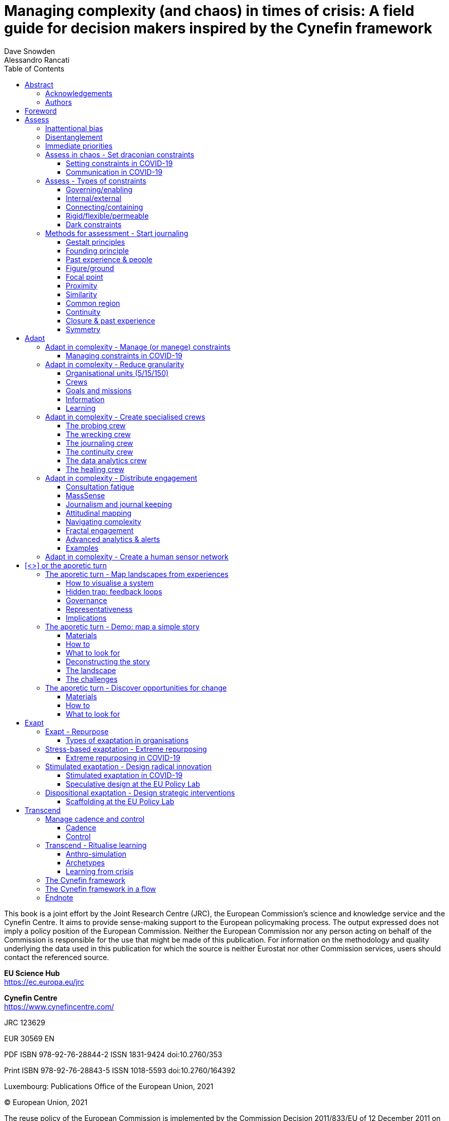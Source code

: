 :doctype: book

= Managing complexity (and chaos) in times of crisis: A field guide for decision makers inspired by the Cynefin framework
Dave Snowden; Alessandro Rancati
:toc: left

This book is a joint effort by the Joint Research Centre (JRC), the European Commission’s science and knowledge service and the Cynefin Centre. It aims to provide sense-making support to the European policymaking process.
The output expressed does not imply a policy position of the European Commission. Neither the European Commission nor any person acting on behalf of the Commission is responsible for the use that might be made of this publication.
For information on the methodology and quality underlying the data used in this publication for which the source is neither Eurostat nor other Commission services, users should contact the referenced source.

*EU Science Hub* +
https://ec.europa.eu/jrc

*Cynefin Centre* +
https://www.cynefincentre.com/

JRC 123629

EUR 30569 EN

PDF ISBN 978-92-76-28844-2 ISSN 1831-9424 doi:10.2760/353

Print ISBN 978-92-76-28843-5 ISSN 1018-5593 doi:10.2760/164392

Luxembourg: Publications Office of the European Union, 2021

© European Union, 2021

The reuse policy of the European Commission is implemented by the Commission Decision 2011/833/EU of 12 December 2011 on the reuse of Commission documents (OJ L 330, 14.12.2011, p. 39). Except otherwise noted, the reuse of this document is authorised under the Creative Commons Attribution 4.0 International (CC BY 4.0) licence (https://creativecommons.org/licenses/by/4.0/). This means that reuse is allowed provided appropriate credit is given and any changes are indicated. For any use or reproduction of photos or other material that is not owned by the EU, permission must be sought directly from the copyright holders.

Cynefin® and SenseMaker® are registered trademarks of Cognitive Edge Pte Ltd and its subsidiary companies. SenseMaker® is registered in the United States of America. Cynefin® is registered in the United States of America, the European Union, Australia, Singapore, and New Zealand. For the purposes of ease of use, the Trademark TM and Registered ® symbols are not used in the body of this book, but still apply to registered trademarks.

All content © European Union, 2021

== Abstract

This field guide helps to navigate in times of crisis using the Cynefin framework as a compass.
It proposes a four-stage approach through which we can:

- assess the type of crisis and initiate a response;
- adapt to the new pace and start building sensing networks to inform decisions;
- repurpose existing structures and working methods to generate radical innovation;
- transcend the crisis, formalise lessons learnt and increase resilience.

The guide stresses the importance of setting and managing boundaries, building informal structures, keeping options open, distributing engagement and keeping an ongoing assessment of the evolving landscape. Action items, real life examples and demonstrations complement the references to the developing theoretical framework.

=== Acknowledgements

The authors would like to thank, for their contribution to this field book:
Pierpaolo Andriani, Kedge Business school; Anne Caspari, Cynefin Centre; Beth Smith, Cynefin Centre; Eleanor Snowden, Cynefin Centre; Vera Winthagen, Joint Research Centre, European Commission.

In the course of producing this guide we benefited from early review of the structure and content from a wide range of people from four continents who had experience in the use of the Cynefin Framework.

We would like to acknowledge their contributions:
Anthony Waddell, Barclay Rae, Barry M O’Reilly, Boudewijn Bertsch, Bruno Baketarić, Carl Davies, Chantal Woltring, Christopher Bramley, David Williams, Derek Masselink, Emma Jones, Henrik Mårtensson, Jacqueline Conway, Jimmy Sjölund, Jules André-Brown, Jules Yim, Mario López de Ávila Muñoz, Mark Williams, Mary E Boone, Matteo Carella, Michael Cheveldave, Oli’ Kopp, Patrick Hollingworth, Rolf F. Katzenberger, Simone Jo Moore, Sinan Si Alhir, Sonja Blignaut, Staffan Nöteberg, Stefan Knecht, Zhen Goh

=== Authors

*Dave Snowden* +
University of Hull, Stellenbosch University Professor, complexity practitioner
Creator of the Cynefin framework

The Cynefin framework grew out of my starting to develop the field of naturalising sense-making. The naturalising element links to the need to use natural science in understanding how humans interact with systems and with each other.

Sense-making is defined as how do I make sense of the world so that I can act in it. For practice to be informed by good science is critical in the growing turbulence of the world we live in and I hope that the framework, and this book make some small contribution to that goal.

*Alessandro Rancati* +
Joint Research Centre, European Commission
Architect, designer

The Cynefin framework made me realise how design, in what I consider its most valuable expression, ritually creates moments of crisis, tapping into chaos to propose profound paradigmatic changes. In this book we make reference to the role of design and design practices in mapping crisis and in moving out of uncertainty. We suggest how synthesizing our experiences within crisis into visual landscapes is a precondition to start coherent action. In the illustrations, I tried to express how sometimes crisis transforms our most solid structures into beautiful new entities.

== Foreword

More often than not, what works in normal times won’t work in a crisis. We need to think and act differently. This field guide provides a framework to help decision-makers to do this. Inspired by the Cynefin framework, it describes methods and practices that can help decision-makers to navigate complexity and chaos, respond effectively to crisis, and deepen organisational resilience.

I first encountered Dave Snowden and his work on the Cynefin framework at an internal European Commission training event in early 2010. Dave’s presentation was both inspiring and challenging. Inspiring because full of fresh ideas and provocations for my established way of seeing things. Challenging, because my initial conclusion was: this sounds great, but how to do it? I had difficulty seeing how I could make use of these ideas and concepts in the “normality” of public administration.

In the subsequent months and years, I spent quite some time listening to Dave’s podcasts, reading his blog and trying to feel my way towards making good use of these concepts in my job. It seemed obvious to me that I should, yet I struggled to work out how. I went on an Cynefin training course, to try to get a better understanding of the concepts, and I increasingly found myself using elements of Cynefin language to frame my decision-making. For example, I found that asking whether this was a simple, a complicated or a complex problem helped me to categorise things and adapt my responses accordingly. But I remained conscious that this was a very superficial use of a far more sophisticated toolkit.

When I was asked to lead the Commission’s IT Department in 2013, I reached out to Dave and got one step further forward, running an internal pilot using Cynefin techniques to map customer stories in relation to IT. The stories we captured were relevant and did help us to shape the strategy to improve customer solutions, yet we did not embed this more deeply into our way of doing things. Dave came to speak at our annual IT conference in 2013 and got very positive responses, but overall my efforts to help “spread the word” remained an interesting side project.

In 2016 I moved again, to run tax and customs, and my personal Cynefin path went a bit cold. I was still using the language to guide my thinking, but not in an integrated way. During this period I did, however, have the opportunity to start working with Alessandro Rancati in the Joint Research Centre’s EU Policy Lab, using design methods to map out my vision for the future development of the department. Serendipitously, when I was asked to take on the leadership of the Joint Research Centre in early 2020, this connection created the path to reconnect with Cynefin. I arrived as the pandemic was raging, and one of the very first conversations I had was with Alessandro and Dave, who were already working together on this field guide.

One of the positive effects of the crisis is that it has forced policy makers to “think anew”. It has forced us to understand that we need to adopt more robust responses to managing complexity in times of crisis. And, I hope, it has helped to create the conditions for a broader understanding and uptake of the usefulness of frameworks such as Cynefin in making sense of things. I wish I had had such a guide back in 2010, and I am delighted that it now exists.

In the Joint Research Centre, we will continue to explore how we can best make use of this framework to support policy design and delivery in the European Commission. The COVID pandemic has demonstrated that we need to find new and better ways of acting and reacting. This field guide offers important, powerful and practical tips on how. I believe that if decision-makers are able to embed the practices and methods set out in this field guide in their organisations, it will enhance resilience and the ability to respond effectively to future crises. Not only will the starting point be better next time around – so will the response. I very much hope you find it useful.

Stephen Quest +
Director General +
European Commission - Joint Research Centre

[cols="6*"]
|===
| stages
| *Assess*
| *Adapt*
| *[<>]*
| *Exapt*
| *Transcend*

| crisis level
| chaos
| chaos
| pivot
| emergent stability
| stability

| risks
| lack of future preparedness

contingency plans are missing

old approaches are still relevant
| normal pace stays in effect

weak signals are not spotted or ignored
| over-commitment, too early on
| centralised decisions

rigid structures

long term cycles
| late stocktaking

biased stocktaking

| likely state of mind
| *surprised, overwhelmed*
| *puzzled*
| *reactive*
| *resolute*
| *confident*

.2+| ideal disposition
| *reflective*

verify if the situation is novel and if contingency plans exist, start journaling
| *empowering*

centralise coherence (not decisions!), coordinate interventions, delegate decision, ensure divergent contributions
| *aporetic*

focus on making sense of all input, build coherence, spot opportunities, challenges and dispositions
| *radical*

open to radically repurpose existing processes and tools
| *systematic*

formalising experiences and lessons learnt

| *draconian*

set clear boundaries to gain time to think
| *transparent*

communicate by engagement, map dispositions
|
| *explorative*

open to set up parallel coherent experiements to address key issues
|

.4+| actions
| *set draconian constraints*

Constraints are not bad per se; without them there would be no evolution. Constraints are also a key enabler of creativity. Set unquestionable constraints early to gain time.
| *manage constraints*

Monitor dispositions and manage constraints to detect beneficial behavioural patterns.
| *landscapes from experiences*

Narratives give insights on the disposition of an rganisation. They also identify agents, drivers of change, explicit and hidden boundaries, informal processes, challenges and opportunites.
| *repurpose*

The most efficient way to address crisis is through exaptation, or radical repurposing of available assets.
| *manage cadence and control*

At this point we should have several units operating in ways that are novel for the organisation: maintain cadence and control. If we lose coherence, we may quickly spiral back into chaos.

| *start a journal*

Journaling creates precious learning material across the entire crisis. Start early and sketch as much as possible. Visual journaling provides thick data, synthesises more information in a smaller space and allows for both quick scanning and detailed recall.
| *reduce granularity*

Fragment information, capture rich data. Increase communication and awareness: embrace repetition, be as transparent as the situation allows with a bias towards overtransparency.
| *discover opportunities*

The response to a challenge varies depending on its nature and on its context. Lack of time, resources or knowledge may turn a clear decision into chaos.
| *extreme repurposing*

Unexpected events brought us unintentionally into chaotic processes that can have catastrophic consequences on us and on out context.
| *ritualise learning*

We learn more from failures than success, and the learnings are more reliable if the leassons are recorde and formalised when they are still fresh.

| *activate human sensor networks*

Ask cognitively, culturally and experientially diverse groups of people to assess the situation independently of each other without the chance of cross connection.
| *create specialised crews*

We can't afford for everyone to be involved in everything (it wasn't a good idea even in normal times). Old forms of consensus are going to have to go out of the window fast.
|
| *design radical innovation*

Enter deliberately in chaos by removin conceptual boundaries and fixations; push the envelope, explore unreasonable ideas. Reframe the problem space, challenge the norm.
|

|
| *distribute engagement*

We need distributed sensor networks and fast feedback loops to detext and manage weak signals.
|
| *design strategic interventions*

Challenge the interactions between agents to inform strategic decisions. It is more effective than pre-determining an objective.
|
|===

= Assess

.Addressing chaos
****
In chaos, we need to quickly stabilize the situation setting drastic constraints to make time for assessment.

Once a relatively stable situation has been reached, we can start to adapt to the new context.
****

In times of crisis our context changes to the point of creating an emotional or cognitive shock and a state of confusion.

- *Set draconian constraints:* The first immediate action is to create hard boundaries that allow us to gain time while observing and mapping what is coming at us, to identify what response strategies need to be adopted.
- *Check for contingency plans:* If the situation was foreseen or expected and there are contingency plans, then we address the crisis according to plan.
- *Start assessing:* If the situation caught us unprepared, we need to quickly create small, informal groups that will dive into chaos to understand how the crisis changed the landscape.

The first and most fundamental question in crisis is: are we ready for this? In other words:

- *Was it possible or plausible* for us that this event could happen?
- *Do we have contingency plans* in place for this crisis and are we sure we are correctly assessing it?

.If the answer to both is YES!
Then we can implement our planned process. If the response was unknowable in advance but, after an initial assessment, decisions are clear, then our system is resilient, has a degree of redundancy and will allow us to address the crisis. +
Still, we need to pay attention to two aspects that can have major consequences. We need to *constantly monitor for outliers* that question whether our initial assessment might be wrong. We also need to *create clear boundaries around the start and end of the crisis*. Avoiding drift is key and ritualising boundary transitions is important.

.If the answer to either is NO!
Then we are in a far more serious situation and planned processes and old ways of working have to be treated with care. We urgently need to initiate a radical change in the way we work, we need to adapt very quickly to changed circumstances.

Most organisations have learnt to plan for unexpected threats and surprises, the now notorious black swan events. Contingency and scenario planning, cone of possibilities and many other techniques have emerged over the years. But every now and then something comes along which falls outside the range of our planning and creates a level of shock that we find difficult to manage.

Chaos and catastrophe by their very definition do not repeat but it is important to realise that there are different types and levels of uncertainty that we need to be aware of. It is not always about being rational or having a process in place: being aware of our limits in what we are able to see and comprehend as possibilities is as important as planning. Indeed, in some contexts, planning may make us more vulnerable than improvising, as it exposes us to inattentional bias.


== Inattentional bias

.Inattentional bias and the 17%
****
24 radiologists were asked to perform a familiar lung nodule detection in a set of radiographies.

A picture of a gorilla, 48 times larger than the average nodule, was inserted in the last case, but 83% of radiologists did not see it. Eye-tracking showed that the majority of the those who missed the gorilla looked directly at it.

The 17% who had seen the gorilla changed their minds after talking to the 83%. In crisis it is important to identify the 17% in our organization and let them  share what they see before they are influenced by the 83%.
****

.Comprehension and decision
[%header,cols="4*"]
|===
| | unknowable | knowable | known

| *feasible* it will happen | design for resilience & redundancy | rapid response and deployment | planned response

| *plausible* but unlikely | serendipity | rapid repurposing | contingency planning

| *unimaginable* but possible | sacrifice | seize the day | reality strikes back
|===

In making a decision it is in human nature to quickly carry out a partial data scan and then filter it through multiple fragmented memories for a ‘first fit’ (vs. a ‘best fit’) pattern match. This makes us see first what we remember or what we expect. This limitation is a part of what, as decision makers, we need to work with. +
*Our ability to comprehend* ranges from the totally expected, where (like a squirrel) we can marshal and prepare resources for hard times, to a combination of the unexpected black swans with the elephant in the room. The recent COVID-19 crisis and climate change being two good examples of this. In these cases inattention comes from our feeling of being unable to do something: we ignore the issue in the hope that it might pass.

*Our ability to respond* is a question for knowledge management. It ranges from known through knowable to unknowable. At one extreme we are fully aware that something can happen and have a more or less automatic process which comes into play when the trigger event occurs. At the other extreme we are faced with something that we simply couldn’t comprehend and we have no idea or process able to handle it. We have to accept that some major sacrifice or sacrifices will be needed to survive, if survival is possible. A key part of our planning is to recognise these differences and reflect them in our strategy. The green areas in the diagram are those for which conventional planning is possible, the orange (and in large part the white) require to both think and act in radically different ways. Once we have established that the current situation was either not considered plausible, was unimaginable or we have no plans and little idea of what to do, we need to again double check and really be sure, as from now on our entire focus is going to be on how to rethink our organisational structure in terms of disentanglement.

== Disentanglement

During moments of stability, when bureaucracy and conservative interests tend to grow in importance, organisations evolve into a deeply entangled complex system, like bramble bushes in a thicket or the root system of a mangrove swamp. In a crisis, much of this entanglement can and should be surrendered to the moment. There is a real chance to *sense, see and actuate new forms of simplicity* to increase the overall agility and resilience of the organisation. Chaos places us in a very fluid context: first we have to gain some form of control, then we need to empower informal networks through light organisational structures. Resources need to be radically and, possibly, permanently reallocated. Life is not going to be the same again, even if we escape unscathed from the situation. We can’t predict outcomes, so we need to shift and move at speed and be open to new possibilities on the journey; manage the risk as well as the possibilities. The only thing we know for certain is that there will be unintended consequences: we must be prepared for those too.

== Immediate priorities

We start by *setting constraints*, and this may need an authoritarian act to keep options open as long as possible. This approach is likely to be accepted in the early days of crisis, but less so as things progress. By creating constraints we gain some control over a chaotic environment and give ourselves time to shift gears for the organisation as a whole. Contraints must be providing enough structure while staying flexible enough to let people react and adapt to the new context. Too rigid constraints will only resist for a short time and will break catastrophically.

It is then critical to *identify any immediate short term action* which will hold as many options open for the future as possible. We might be tempted to seek evidence that points us to "the" right thing do, however, in a crisis situations unravel rapidly, and we need to practice the delicate dance between seeking confirmation and taking decisive action. We have to demonstrate action, whilst maintaining space for the emergence for as yet unknowable changes.

After this initial set of decisions, the modus operandi changes. From now on the essence of ‘command’ is to *co-ordinate while delegating decision making*. We keep an eye on managing the bigger picture and reserve energy to scan across a wider range of activities. +
The sheer volume of decisions demand the need for intimate knowledge of local context. Leadership needs to assume the role of a grand conductor - coordinating and creating space for local experts to make decisions for their contextual needs. The organisation has the opportunity to enter in a co-design mode, with the intent of questioning its scope and re-designing its practices in a collaborative way. A further argument in support of suspending top-down decisions is the cost of un-doing. When we over-commit, we reduce our ability to change course if the situation evolves exposing unexpected threats.

We need to keep options open as long as possible and *avoid premature convergence*. A human sensor network increases the resilience of decisions and responses. If our employees are part of it, and they should, then the network will serve a double purpose, as our engaging them as a support for decisions will also give reasons for deeper motivation and engagement. This is how we *communicate through engagement*, pull as well as push.

== Assess in chaos - Set draconian constraints

Without constraints there would be no evolution. They are also a key enabler of creativity. Set unquestionable constraints early to gain time and increase downstream options:
- no exceptions;
- avoid constraints that are too rigid or last for too long;
- keep communication open and extremely frequent.

*Limit chaos** by immediately setting draconian constraints.

*Several forms of constraints are possible:* connecting or containing, resilient or robust. rigid or flexible, permeable, changing, "dark", etc. Each has advantages and disadvantages: rigid and flexible break catastrophically, permeable clog, changing and dark may not be perceived or respected.
We set constraints by defining and enforcing governance systems, decision making processes, spaces and methods for interaction, physical infrastructures, and by accepting behaviours, rituals, needs, etc.

*Set enabling constraints.* Two examples are rituals, which allow the creation of informal networks, and heuristics, very simple principles that reduce noise and create a common ground, a sort of pre-conditions for consensus, to allow for quick decision making. A ritual could be to organise a daily breakfast with all members of a unit to foster the spontaneous exchange of knowledge. It is crucial to seek the exchange of knowledge as an indirect result of rituals. In our example, it would be an error to set "thematic" breakfasts with the explicit purpose of collecting knowledge. This "rigid thematic boundary" would either fail quickly or require too much energy to be kept alive. +
Examples of heuristics are very common in nature. For example, the set of principles that govern the flight of a flock (and unregulated or pedestrian traffic): match speed, avoid collision, move to the centre. They allow individual decision making within shared boundaries. +
In organisational terms, heuristics are often recognisable in overarching, informal governance principles.

In more general terms, an enabling constraint has a low lwvel of granularity and fixes either the why or the what or the how, but not the three at the same time. It should also have a certain degree of flexibility to adjust to the changing context.

After setting constraints, we need to assess if the system is stabilising and/or if we can start to detect coherent patterns of response. It is essential to maintain communication with stakeholders and personnel.

=== Setting constraints in COVID-19

COVID-19 demonstrated how good we are at creating boundaries to gain control.

*Confinement* is the most evident form of rigid constraint introduced as first response. Limiting personal movement gave relief to overloaded sanitary systems and was the key response to "flatten the curve" or contain transmission. *Closing national borders* is a further example of a rigid, impermeable boundary being set up. Both constraints cannot be enforced indefinitely without an adverse reaction. Some European states introduced *curfew* as a more flexible constraint than total confinement.

*Social distancing* is the name chosen to describe an increase in minimum physical distance between two persons. This is a form of more flexible, permeable, enabling, "dark" or invisible constraint. It allows people to perform all key vital activities while creating an invisible boundary. The boundary became visible in many places as soon as shops started to mark distances on the pavement outside their business, or on walls.

*Masks*, *gloves* and to an extent even *hand sanitizers* can be seen as further physical, (im)permeable boundary introduced to prevent the transmission of the virus. Most services and commercial activities open to the public adopted *transparent partitions* as a physical boundary between employees and clients. +
COVID-19 also showed us that several organisations had to remove some limiting *legal, procedural or cultural* boundaries to allow business continuity. This opened up the opportunity for radical innovation.

*Remote working* removed the very rigid constraint of working from a designated space in a designated time frame. It also removed the boundary between personal, family life and work life.

*Teleworking* removed the constraints created by physical distance. Ideally, people were "closer" to each other, they could "meet" more frequently irrespective of their physical location. At the same time, it introduced a very rigid boundary that did not allow personal contact.

Several boundaries and constraints were not considered or changed. For example, *no constraints were set or modified to regulate the movement of goods*. Trade was impacted only when limitations to the movement of persons affected a component of the production/distribution system, or when the goods were deemed of strategic importance.

=== Communication in COVID-19

During the crisis, several concepts dominated mainstream communication and acted as "catalysts" or attractors to create a particular disposition in the public.

*Flatten the curve* was a very powerful concept, useful to reinforce legitimacy of confinement and social distancing. *Figures* of new ill cases and deaths reinforced the urgency of compliance.

Experts opinions overlapped and supported contrasting positions.
Decision makers adopted distinct strategies and forms of communication with civil society. Some opened formal, direct communication channels for local assessment and ideation of solutions, others opted for a more top-down approach.


== Assess - Types of constraints

=== Governing/enabling

Laws, rules and codes create governing constraints. They give a sense of stability but are sensitive to change. Heuristics and principles, on the other side, provide guidance while allowing for distributed decision making. Mining the organisation's narratives for examples of heuristics that have evolved over time, based on expertise and experience, is a key audit process. They are then consolidated, codified in memorable form and associated with teaching stories for rapid distribution. Measurability of compliance and a focus on concrete are key, abstract platitudes don’t work.

=== Internal/external

Insects have exo-skeletons which limit the size to which they can grow but provide a clearly visible structure; mammals have an endo-skeleton which makes them all self-similar but with wider variety and fewer limitations on growth. Organisation design tends to focus on creating a skeleton, or scaffolding, and ‘points of coherence’ around which unities interact with each other and with the scaffoling itself. This is the case of ritualised meetings, performance evaluations, career assessments, etc. As far as external boundaries, think markets, resources, social foundations and environmental ceilings.

=== Connecting/containing

Connections, like hashtags in knowledge management and links in networks, provide a flexible and adaptive structure but at the cost of visibility and control.
Containers, like categories, spreadsheets cells and departments, provide clear, reassuring boundary conditions. +
Changing connections between people and organisational units is less costly than trying to restructre or re-organise departments. As new connections start to provide new ways of dealing with issues, then the constraints can be tightened and eventually formalised into new units and departments.

=== Rigid/flexible/permeable

Deadlines are an example of constraints that are usually intended to be rigid. Flexi-time is a malleable way to manage attendance at work. Rigid structures resist until their design conditions are exceeded at which point they break catastrophically. +
In contrast, flexible structures adapt to stress and conditions of constant change. Rigid and flexible boundaries increase their resilience with permeability, or special conditions that allow for exceptions, but permeability brings the possibility of clogs, i.e. too many people applying for or expecting exceptions.

=== Dark constraints

A reference to dark energy or dark matter: we can see the effect of a constraint but we don’t know the cause. Dark constraints are like the several hidden meanings a term can assume for different people. When we mention a term and we see different reactions, we see dark constraints at work. Narratives are a powerful antidotes againsts dark constraints. We can also get a sense of the risk going forward by modelling how much of the past we can explain by the constraints we are aware of. The more we can’t explain the less we can monitor, the more likely unexpected and potentially catastrophic surprise.

== Methods for assessment - Start journaling

Journaling creates precious learning material across the entire crisis. Start early and sketch as much as possible. Visual journaling provides thick data, synthesises more information in a smaller space and allows for quick scanning and detailed recall:

- start sketching, basic shapes will do;
- if a concept is too complicated, use words. Avoid long paragraphs;
- use the space to cluster and connect. Focus on relationships.

=== Gestalt principles

The way our brain processes visual information is the result of an evolutionary process that filters and reduces information to a bandwidth we can assimilate (we covered attentional bias earlier in this guide), while associating automatic response patterns to what we see. The main purpose of all this is to help us navigate reality and react quickly to unforseen situations.
In the early 1900's a group of psychologists researched these response patterns and formulated a series of principles of human perception, which were further explored by artists, architects and designers at the Bauhaus.
Those basic laws are still used today in communication, branding and advertising to capture our attention, generate emotions and elicit a response. They will help us sketch more effectively.

=== Founding principle

All the gestalt principles that we will discover in the next examples stem from a basic one, formulated by Kurt Koffka as:

[quote]
The whole is other than the sum of the parts.

Note how he says "other", not "more".

=== Past experience & people

If we are taking notes about our organisation, we will inevitably need to draw a human figure. In most cases a circle for head and an additional almost random shape will do. Our brain's past experience will tend to transform the doodle into a person.

=== Figure/ground

Our brain divides the elements of an image into background and foreground, and sees the foreground first. This allows us to guide the reader's eye by placing in the foreground what we want to emphasize. Size often matters.

=== Focal point

We tend to see first and focus on any element that breaks a pattern or that is clearly distinct from the rest of elements in a uniform distribution. We can use this principle to guide the attention of the reader and influence the reading order.

=== Proximity

Elements clustered together are automagically seen as one entity. Clustering is a common exercise in visual reasoning. It allows us to create a synthetic view of several contributions without losing detail. Clustering often helps to create rhythm and harmony.

=== Similarity

We tend to group together signs that look similar, and to think that they share the same properties. +
We can use this principle to assign properties to signs. We may need a legend to help the reader identify the properties of each sign.

=== Common region

If individual elements are contained into regions, we identify clusters or regions first, then we notice the properties of the individual items. We can use this principle to create relationships among items, even when they look dissimilar.

=== Continuity

We tend to perceive elements in a continuous flow, coherent with basic shapes or with the natural motion of objects in nature. Even when the flow is interrupted, we often "close the gap", by projecting a trajectory or by privileging simplest forms.

=== Closure & past experience

Our brain tends to generate closed shapes by recreating the missing parts of an image. We can work elegantly with empty spaces knowing we will compensate by scanning through the patterns that we have memorized in our previous experiences.

=== Symmetry

Our mind tends to recognise objects as symmetrical forms around a centre or an axis. Symmetrical lines will then be perceived as boundaries of a shape. Shapes with symmetrical properties will be clustered into a more complex, unified object.

= Adapt

.Adapt in complexity
****
In a complex adaptive system we manage the evolutionary possibilities of the present; we start journeys rather than seeking to achieve goals. Goal based behaviour implies the inability to develop the opportunities that emerge along the way and which we could not anticipate. We need to resist the temptation to narrow our perspective by anticipating or projecting the future from our understanding of the past. We keep our options open, and *cast around* to see what is possible: we side-cast, rather than back-cast or fore-cast.
****

In lack of a contingency plan, we must reallocate resources and re-design processes to empower the emergence of small, informal teams and networks that will help us make sense of the new, changing landscape.

- **Manage constraints:** We reduce hard organisational constraints and introduce flexible boundaries that allow to gain control of chaos and buy time for an organisational shift.
- **Coordinate, do not decide:** distribute decisions to informal networks, centralise coordination.
- **Communicate by engagement:** create informal employee networks to help assess the situation and to contribute to taking decisions.
- **Avoid premature convergence:** keep options open as long as possible.

== Adapt in complexity - Manage (or manege) constraints

.Manege
****
The English verb “to manage” was originally derived from the Italian maneggiare, meaning to handle and train horses. In this earlier meaning the emphasis is on learning with, abiding with, adapting to, respecting, and working with another complex entity: the horse and rider as coevolving brambles in a wider thicket of social traditions surrounding beauty and form.

Around the early 18th century, this original meaning merged with the French term menage, or household, making it easier to adapt the meaning of the combined term manage to the metaphor of the obedient machine, to the corridors of power, and to the actions of controlling and directing.

The naturalistic approach we have advocated, in effect a return to manege rather than manage, is the most effective way to achieve results in organisations made up of real people.”

Kurtz & Snowden +
“Like Bramble Bushes in a thicket”
****

Monitor dispositions and manage constraints to detect beneficial behavioural patterns.

.Monitor:
- dispositional states;
- propensities;
- identities;
- attractors;
- attitudes;
- weak signals;
- coherence.

.Manage:
- constraints;
- connections/linkages;
- roles and rituals;
- catalysts;
- granularity;
- diversity and dissent;
- cadence.

Continuously mapping and updating constraints within a system is key in complexity approaches.

In organisational terms, we set boundaries and constraints every time we assemble a business "unit" or define its roles and prescribe what may, should and must do. "May", "should" and "must" being obviously an example of different degrees of rigidity. We also set boundaries when we combine several units and decide the protocols for their communication, including frequency, tone and information channels. Formalised processes, timeframes and milestones are boundaries. Policies that govern the exchange of information and knowlege across the organisation are also forms of boundaries. Beliefs, biases, fixations, subjective and/or collective a-critical assumptions are further types of powerful and sometimes "dark" boundaries among which definitions, categories and classifications as "the" example of the most explicit, rigid (and contextually fragile) form of constraint. Of equal if not even more importance are those boundaries that may have not been set explicitly but that are equally perceived or expressed through *routines and habits*. Crisis may force us to remove, change or introduce many of such boundaries. It also gives us the opportunity to enter proactively in a deliberate design phase and use the new context as an alternative frame to question the status quo. In the next pages this is identified as a stage of *dispositional exaptation*, or a state where we willingly re-frame the problem space and prototype several different ideas in order to improve our organisational setting and/or the quality of our outputs. Re-framing is common practice, beyond crisis, in strategic design and in design labs, where ad-hoc methods promote a form of open, critical observation of the present. They represent a "natural science's" approach to understand a context by mapping the landscape of agents and their observable interactions beyond expectations, regulations, guidelines, and norms. +
Here, the problem space is rarely given for granted and is allowed to co-evolve when known and unexpected challenges start to emerge.

Assessing the current situation "as is" in terms of existing and changing boundaries provides ideas for new organisational practices that may be more beneficial from an economical, societal or environmental perspective. Effective constraint management and redesign is all about trying out several options starting from the current assessment. From here, we seek to enable the emergence of resilient solutions with a low level of risk (high informality) and energy (high spontaneity). If we haven’t produced a map during the initial assessment then it's now time to do it; the section on mapping landscapes provides some useful tips.

Once we have a map, we can ask ourselves three key questions:

- What are the issues and the opportunities in the context we just mapped? *What can we change of the current situation*?
- Out of the things that we can change *how can we monitor the impact* of that change?
- Out of the things that we can change and monitor *how can we rapidly amplify success* or mitigate the impact of failure?

To introduce safe to fail changes, we can, for example, add informality to a very rigid process (which is how we transform a fixed constraint into flexible), change the connections among people, establish rituals, reinforce identities, change (preferably shorten) time horizons. In all cases we monitor what happens, ready to quickly revert the experiments that go wrong. Carrying out safe to fail experiments "playing" with constraints and with motivational attractors (known as catalytic probes), is one way to always seeking out the unseen possibilities. We call *side-casting* this form of "casting around" to see what is possible. The technique, coupled with *abductive research*, or seeking patterns in the tails of distributions, is also know as *weak signal detection*. Abductive research opens up the range of experiments and prevents us from jumping too quickly to conclusions, which is very risky in conditions of complete novelty. Finally, opportunities rarely come around again: we need to seize the day. +
A good practice to spot such opportunities in crisis is to keep special attention to the odd ones out of the average consensus, especially if they manifest some form of deep criticism.

=== Managing constraints in COVID-19

We saw earlier some example of boundaries and constraints set during COVID-19. Can you spell out which of those constraints was changed in the progression of the crisis in your country? Which were relaxed, made transparent or permeable? Which ones were made more rigid or re-implemented?

If you had to evaluate the management of constraints by your organisation or by the public administration in your region, what would your assessment be?

== Adapt in complexity - Reduce granularity

Fragment information, capture rich data. Increase communication and awareness: embrace repetition, be as transparent as the situation allows with a bias towards overtransparency:

- build crews with the 5/15/150 heuristics in mind;
- keep objectives tight and real. Do not pursue over-aspirational visions. Provide empathy and direction;
- immediately shorten operating cadences: years>quarters, quarters>months, months>weeks, weeks>days;
- promote fragmented, self-directed learning vs. directive learning.

Organisations designed for stability rarely survive the transit into unstable, unpredictable times as long term objectives and planning cycles are unable to respond to sustained change. Smaller ‘units’ can combine and recombine in different ways and are more dynamic and agile in nature. +
The readjustment is necessary as soon as we detect a crisis: waiting can be very costly or catastrophic.

=== Organisational units (5/15/150)

There are some natural numbers which come into operation here.

*Five* is a cognitive limit and the deep knowledge to manage a crisis means that command teams or deployed units of less than five are more effective.
Breaking down traditional silos to this level of granularity and adding overlapping members gives us the flexibility we need. Committee of 20+ people need to be reduced to crews of 4/5 mission-oriented players (missions orientate teams across silos).

*Five-teen* is a natural limit for deep trust and this is naturally present in informal networks and associations but difficult to create in a formal system in short order.

*One hundred and fifty* is a natural acquaint limit for humans; in a clan (that is the structure we evolved from) there are rarely more than that number. This size allows us to know the capabilities of the rest of the clan and to operate more cohesively as a result. In practice this means breaking down the organisation in coherent groups of less than a hundred, as our employees have also relationships to maintain outside of work.

=== Crews

A crew is a diverse group able to focus and act without preparation. It is based on clear roles and identities: we need to secure at least an expert, a naive and an operational role. We can use a Belbin test to detect the primary and secondary traits of each partcipant.

To turn generic groups into effective crews we must ritualize interactions, to help members of a crew to enter in their role and maintain it or shift it when needed. +
We should also run social network stimulation exercises, decribed later on, at least on an annual basis.

=== Goals and missions

We need *short(er) term goals* distributed over different crews. We may even need to probe for the unexpected using contradictory objectives to ensure resilience in our actions. Activity should be sustaineded in sprints with those short term, clear objectives in mind. Reporting cycles also need to be short and anyone with a relevant message or key insight should have direct access to the centre.

Mission teams should focus initially on short term stabilisation, then on medium term change. The idea of a mission allows us to bring in tools and techniques to convey what is known as *commanders intent* which allows for adjustment on the fly.

All and any objectives or missions should *focus on the adjacent (short term) possibles* and should be rapidly adjusted and reset as needed.

=== Information

Anyone familiar with social media will know that small information units get picked up and amplified more than long documents and papers. Narrative or micro-stories can convey more context and meaning than structured text. Thay act as a mediator between highly codified and structured information and deep craft skills. +
Rapid communication that can be absorbed quickly requires a different way of thinking. Social media blogs, peer to peer learning journals all provide this type of fragmented learning and knowledge transfer/creation. The time for formal documents is after the crisis is over. +
It is worth remembering that text is not the only vehicle for communication: photographs, brief videos and cartoons are also valuable. Techniques using archetypal characters and persona also draw attention and can often convey more complex meaning than a written page. +
Diverse perspectives, not only “more stories like mine” but also “stories that contradict mine” and ‘surprise me’ queries are also useful. +
During a crisis people’s natural tendency (if they are not personally threatened) is to seek out novelty - we should exploit this.

=== Learning

Learning is more effective if it is embedded in real time, critical tasks. Learning by doing is almost an imperative during crisis.

As much as possible, turn any activity led by an expert practitioner into a learning opportunity for the other members of the crew. Use screen casts or shadowing techniques to show the operational choices.

Periodic, high frequency reporting is a further opportunity for spot learning.

This approach fragments learning into self-contained, practical capsules that are coherent with the flow of priorities.

== Adapt in complexity - Create specialised crews

We can’t afford for everyone to be involved in everything (it wasn't a good idea even in normal times). Old forms of consensus are going to have to go out of the window fast:

- assemble specialised units, responsible for local decisions;
- set a reporting method to create awareness across crews;
- weave their findings.

Specialisation does not equal internal uniformity: vary the composition and skills of each crew.

.Unintended consequences
****
Rolling the successful use of the Cane Toad to eat beetles threatening the sugarcane plantations of Puerto Rico, 102 Toads were introduced into Australia in 1935.

It not only failed to reduce the grey-backed cane beetles but had a massive negative impact on Australian diversity.

It represents a case study in unintended consequences.
****

The following are all permanent and focused crews. They need a cadence of reporting, more frequent at the start, then different patterns of reporting will become self-evident.

Reporting will always be a balancing act between providing access to the centre (necessary for coordination and motivation) and preventing the centre’s diaries being filled up with time consuming reports.

It is a good idea to train junior staff to record visually what is happening in each group and have periodic summaries with them as a reporting and synthesis exercise. We can meet all crews at the end of the day in an informal setting.

=== The probing crew

Members of this crew include lateral thinkers (strategic designers, user experience designers, service designers, artists), business correspondants, sotware engineers and the organisation's most creative old foxes. This crew has a special talent in *creating people-centred scenarios* to explore novel concepts with the intention of transforming them into usable, tangible proposals and prototypes. They will need to engage frequently with the centre to update their thinking with the latest strategic developments.

A probing crew is essential for radical repurposing.

=== The wrecking crew

The only predictable aspects of a complex system is that whatever you do will have *unintended consequences*.

The unit is often comprised of mavericks and trouble makers. It is there to *"war game" decisions* looking for possible unintended consequences, and then monitor for both the expected and unexpected occurrences. They then create recommendations to mitigate any negative effects, but also to rapidly amplify unexpected positive results that might otherwise be missed.

=== The journaling crew

Any retrospective learning is deeply suspect, as hindsight is always mediated by selective memory and by the political needs of the present.

So at the commencement of the crisis if we haven’t already got systems in place for real time capture of lessons as they are learnt, together with ideas for innovation, we need to get them in place fast. If the key actors are too busy to record, then we can appoint apprentices or trainees.

Micro learning is critical and also provides an evidence based protection for key decisions made without time for full evidence to be gathered.

This applies at *all* levels of the organisation; the central decision makers need to *ritualise journal keeping*.

It can be very useful to include knowledge asset mapping into this as well as morning and evening reflections.

Making this data available for peer to peer information flows during the crisis is also critical. It is a part of distributed decision making to create such flows.

=== The continuity crew

While the crisis is consuming the attention of our key decision makers this is the time for their deputies or for the more experienced members of the crew to *take over the day to day business* of the organisation in so far as it continues. Rapid transfer of authority coupled with checks to make sure that key decisions are not inhibited by past practice is the order of the day.

=== The data analytics crew

*Data informed decisions* are key in a crisis but conventional departments need to keep day to day operations running.

We need to cherry pick a mixture of bright young people as well as some experienced people, some academics and some strategic designers and get them working fast.

They can also *activate and synthesise weak signal detection using human sensor networks.

=== The healing crew

Again not the conventional group here but a crew with *organisational development and personal health specialists* that include some of the cynics from the organisation to help.

The cynics in any group are the ones who care enough to speak truth unto power and we have never needed them more. Attitudinal pulses and organisational horizon scanning carried out by this crew will allow us to create a powerful decision support capability but will also allow us to carry our employees with us on what will be a difficult journey.

== Adapt in complexity - Distribute engagement

We need distributed sensor networks and fast feedback loops to detect and manage weak signals:

- collect the experiences of staff and stakeholders as the crisis unfolds;
- visualise the dispositional state of the organisation analysing the experiences;
- detect opportunities to increase the number of stories that get us closer to a beneficial transition.

.Distributed human sensors networks
****
Cognitively, culturally and experientially diverse groups of people to whom we have direct access, assessing the situation independently of each other without the chance of cross connection.

Technology can be used to make those networks available in real time to provide both situational assessment, option identification & evaluation together with micro-scenarios planning. We will see more on this topic in the next chapter.
****

The manner and timeliness by which we engage with the organisation and its stakeholders requires substantial change from the periods of more stability. Reporting cycles are usually too slow and formalised to cope with fast paced events.

This means that we need to distribute the perception and accelerate the exchange of information and knowledge, focusing on early detection of weak signals. Then, we will make sense of all the observations using an abductive approach to find patterns of coherence and ideas for intervention.

A contrast is often made between big data (algorithms) and thick data (ethnographic studies). The former working of high volumes with basic but not deep meaning, the latter working with lower volumes but with deeper meaning emerging over longer periods of time. By making employees ethnographers to their own environment we create rich data, quantitative in nature, that can support sophisticated learning and decision making at all levels of the organisation.

Visualising the dispositional state of the experiences of employees through their own stories, anecdotal observations and perspectives, based on real time data is not only possible but is proven in practice and provides a quantitative approach in what is traditionally a qualitative domain.

=== Consultation fatigue

Most members of any modern organisation are subject to consultation fatigue. What is key to ensure a good level of participation is not only the perceived value of surveys but most importantly the ability of the respondents to access the results for their own sense-making. +
People are not per se motivated by providing information to other people or to the organisation, they need a return in terms of insights and knowledge. This can be achieved by giving participants the ability to access the pool of experiences. +
Using the micro-narrative approach proposed here we can create ‘narrative packs’ that provide local utility but which de facto add participants (with their consent) into a human sensor network of considerable power. This provides valuable material for decision support and create more objectivity when making decisions under conditions of high uncertainty. By using the wisdom of a crowd that is already engaged in policy we can increase our ability to identify outliers and bring novelty to the attention of senior decision makers.

We have several options to engage the crowd in distributed exercises.

=== MassSense

In this mass situational assessment a network of human agents receives and interprets (signify) a set of infographics, text, video, etc. creating descriptive micro-narratives of their assessment. Optionally respondents can contribute their own micro-scenarios describing their own perspective of potential futures.

=== Journalism and journal keeping

Here a designated sample of the population keeps a daily, weekly or similar journal relating to a topic and also act as journalists by interviewing other people they know. Some of the most pioneering applications of this technique have been to engage young people, working through schools, sports clubs, churches and the like as ethnographers to their own communities. Once such a network of employees journalists have been established, it can be used as a human sensor network to provide fast feedback to questions by responding to MassSense interventions as described above.

=== Attitudinal mapping

This is an alternative to the traditional survey and works on the basis of asking respondents a question (ideally without any hypothesis) to generate a micro-narrative which is then self signified by the respondent directly. Material so gathered can also be re-signified by other designated parties. Data results can be presented to decision makers (and to respondents) in real time to show patterns for sense-making along with various analytics.

=== Navigating complexity

Vector theory of change evolved from complexity theory and measures direction and speed of travel, or intensity of effort from where we are.

Vector measures and fractal engagement pick up the idea of starting journeys with a sense of direction vs having a pre-defined end-point. The visualisation of data from the three capture methods above allows for a simple question to be asked: "What can we do tomorrow to create more stories like these and fewer like those?" This question can be asked of anyone regardless of educational level and is non-pejorative in nature as well as highly concrete and pragmatic.

In the figure below an attitudinal map, created in SenseMaker, a specialised application, shows how the concentration of dots (each representing coherent clusters of stories or observations) indicates a need to shift from the alpha state to omega, but the distance of that shift is great and the risk high. An alternative is to shift to an adjacent possible beta state before moving to gamma and then to omega. For each move the decision maker and the supporting group are able to click on the visualisation, see the underlying micro-narratives and then ask the question outlined above. By continuously updating the database with new stories resulting from the decisions taken, it is possible to immediately visualise the new concentrations and automatically adjust course, or correct without significant cost.

Using these maps we can define vector measures (direction, velocity, energy) which can act as KPIs for complex environments. The addition of explanatory narratives to statistically valid data provides explanations and a more ready means for change.

=== Fractal engagement

The previous example shows one layer of engagement. From the same source data we could represent the dispositional landscape of an entire organisation, which would allow senior decision makers and cabinets to ask “What can we do to create ….” and identify options for the generation of new policy. We could also use only a part of that same dataset to enable for example different departments, or different competence groups, to ask the same question to their member. One question, different contexts.

This contextual alignment is key to cultural change and avoids the homogenising effect of treating the whole system as single homogenous entity.

=== Advanced analytics & alerts

The tools used to support these exercises should provide an open API structure so that the results can be embedded in other tools. We should also be able to export data for combination with big data material to create richer sources of evidence. +
The software should contain analytic and reporting tools that can be used at a global and community level. The use of real world narratives can create more effective communication and instant narrative-based responses to negative tropes and “fake news”. These may be emerging risks, or opportunities, but the key value of these alerts are making decisions makers aware of when they need to pay attention; advanced weak signal detection.

=== Examples

==== City of Malmö

Malmö Municipal Government Executive Office commissioned a city wide horizons scanning inquiry. It administered the approach through collaborating with a youth organization who worked with the Cynefin Centre to design a collection tool (app/website), train and coordinate 40 young people on work placement to collect stories from across the city.

In year one the scanning addressed the biggest challenges and opportunities facing the future of the city, mapping such issues against social, economic and environmental aspects, as well as equality and inclusion. Over a 3 month period a significant volume of micro-narratives were collected from a variety of citizens. +
In year two which is currently ongoing the center has further developed the questions and has been sponsored by the municipal government executive department in collaboration with the department for planning. The stories and data collected will be used as a baseline and form part of a longitudinal study of citywide horizons scanning and planning. Within the first 2 months over 5,000 stories have been collected.

==== Future Generations Commissioner for Wales ‘The People’s Platform’

The people’s platform is a participatory initiative from the Future Generations Commissioner of Wales, seeking to engage the people of Wales to better understand and tackle:

- the biggest challenge facing the immediate future of Wales;
- the biggest challenge facing the longer term future (25 years +).

It was designed to understand issues, crowd source potential actions and interventions, as well as acting as a barometer on perceived responsibility of business, communities, governments and public services.
It is used for horizon scanning, planning and citizen involvement in priority setting. Insights and recommendations from the People’s Platform have been integrated throughout.

==== Valleys Stories

Stories of the Valleys is all about bringing to light the everyday, yet important, conversations that occur in communities, schools, colleges, the workplace, sports clubs and beyond to encourage people to explore and understand key issues in their community, including new ways of addressing these issues together.

Live at https://valleysstories.com/en

==== The Social Economy Diaries

The diaries are a compilation of stories about the impact of social economy in Europe and beyond. The exercise intends to show, through the voice of practitioners, how a resilient, regenerative form of economy is not only possible, it is actually a reality. Partecipants are asked to tell a story about their experience and position it in a signification framerwork that will offer insights on the specific needs of this economic ecosystem. The project is run by the European Commission's Directorate General Joint Research Centre in collaboration with Directorate General for Internal Market, Industry, Entrepreneurship and SMEs.

Live at: https://europa.eu/!xb89vD

== Adapt in complexity - Create a human sensor network

Formal and informal networks developed in times of stability can be activated for extraordinary needs:

- equip your organisation with networks of people that have a special interest in observing their context;
- merge their journals with data collected using traditional tools like social media analysis, data analysis, surveys and polls;
- design customised journaling programmes and embed the activity in the organisation's routine.

.Human perception and risk management
****
Both risk and opportunity emerge at the edges of human perception and bringing the attention of decision makers to those weak signals is key.

The SEE-ATTEND-ACT framing argues that seeing the data, paying attention to the data acting on it are separate processes. Given that we do not see what we expect to see, this is a problem. Also the myriad of weak signals presented to decision makers daily impacts on their ability to pay attention, and even if they do pay attention, the willingness to act is another matter. To give a real example, authorising military aircraft to intervene against a hijacked civilian aircraft is an easy to decision to make after the tragic events of 911, but before? The context then is one of tragic accidents, not terrorism thwarted.

Creating a culturally, experientially and educationally diverse sense-network provides confidence in decision making and increases the probability of identifying outliers, or weak signals that will later prove significant. Critically it also, of it nature, hardbacks advocacy into evidence. The process of citizen engagement in distributed decision making reduces the risk for political decision makers. The corollary also applies in industry and the wider public sector.
****

The purpose of a human sensor network is to create an opportunity for leaders and the wider organisation to gain real time situational assessment, to evaluate options and to create, test and monitor micro-scenarios. The SenseMaker approach to himan sensors networks, of which we saw an example earlier, was developed for counter terrorism in DARPA projects before and after the tragic events of 9/11. In that context, one of the requirements was to create an objective approach to decision making where only adductive logic -the logic of hunches - is appropriate. It drew on ideas popularly known as the _wisdom of the crowds_, in which a cognitively, culturally and experientially diverse network of respondents looks at a problem in parallel without knowledge of each others choices. +
This aids in identifying outlier behaviour, giving voice to the 17% (see page 10).

While such a network can be set up quickly in a crisis, it is preferable to proactively have it in use for ordinary pourposes, so that agents in the network become familiar with its function. Familiarity reduces learning and adoption time; continuous use, and patterns in use, allow decision makers to detect bias and enable anticipatoryawareness and triggering.

Two other related approaches can be used, yet with some drawbacks.

*Social media monitoring, data analysis, sentiment analysis* and the like are part and parcel of understanding a market or citizen response. But _anything that an algorithm can interpret and algorithm can create_. There are dangers, for example, for social media to become an unbuffered, easily manipulated feedback loop and as such to tend to perversion. However such approaches have a necessary, even if not sufficient part in understanding what is going on.

*Polling and surveying a network with direct questions* have high utility but capture ostensive or surface response and are subject to gaming. They fail to capture nuances, reducing their ability to detect weak signals. They are also less good at sentiment analysis and at understanding underlying attitudes where choices are not binary but complex in nature. For these we need the high abstraction signification of a sense-making approach as discussed earlier.

The good news is that all organisations have the capacity, when aided, to work with human sensor networks. This can be done most easily by designing a work programme, for example, with Governments wishing to work collaboratively with their citizens to create asymmetric advantage in the face of threat.

The general approach is to provide people with tools they can use, and find utility in, under day-to-day circumstances. These same tools in turn enable capacity across the organisation to generate insights and take action.

There are many types of programmes to increase the number of human sensors available in a network - either as conscripts or volunteers. To varying degrees they apply to industry and government alike, but only government would realistically have access to some of them.
The list is by no means exhaustive but presents some examples to illustrate how these programmes might work in practice.

*Learning journals for new employees* during their induction period and ideally for three to six months. In addition, they could perform weekly or monthly interviews to senior staff and gain insight and experience into the organisations' own history, to look specifically at possible futures. This is also a way of getting access to senior staff who would not participate in a consultancy process. A variation uses *programmes such as bring your daughter to work and schools work experience*. Here the children are assigned similar interviewing or observation tasks. Finally, executives or managers on leadership development programmes could mix learning journals with interviews for the duration of their programmes.

*Replacing and augmenting traditional workbooks with continuous journaling*. This approach was experimented with military personnel in Afghanistan where company commanders replaced patrol reports with journals in the field. There was no shortage of volunteers and the distributed human sensor network combined with military sensors (drones, satellite scanning, ground sensors, etc.) was extremely efficient to give real-time feedback. - no more waiting for patrol reports to be collected and synthesised. Variations were to *employ countries' commercial embassy staff* to record details of activities and meetings in return for not writing reports. The same applies to sales staff.

Many *schools have a requirement to teach research techniques and statistical analysis along with community engagement*, in fact it is a key part of the baccalauréat. By providing resource packs to teachers for pupils to engage as citizen journalists in their communities as part of a school year project, governments can very quickly gain access to the street stories of local communities. This network can be activated in the event of a crisis for feedback or communication. In a very real sense this also allows to understand the current and future state of a community through the eyes of a future generation. Similar programmes can be run for sports clubs, community centres, church groups, scout groups and the like. All of them have a need to understand why their various members engage, and make them a part of a network. The approach can also be deployed in citizen assemblies, juries and entire workforces or citizen groups for distributed budgeting. It provides a more balanced selection than simple demographics, and produces wider attitudinal maps.

= [<>] or the aporetic turn

Even if we have followed the recommendations in the previous phases, at this stage we still may not know what to do and we may not have committed to hard choices.

We know that we are in a state of voluntary suspension, while the elements for an informed decision are brewing and a sense of somehow optimistic urgency is building up.

We are mapping the context and building evidence to get ready to move out of confusion.

== The aporetic turn - Map landscapes from experiences

Narratives give insights on the disposition of the organisation. They also help identify agents, drivers of change, explicit and hidden boundaries, informal processes, challenges and opportunities:
- use narratives and micro-observations to identify agents, boundaries, roles and processes;
- map the landscape by visualising relations, proximity, size, quantity;
- position challenges and opportunities on the landscape. Take a step back and observe.

*Gather information*: in crisis we need a map (not a written report!) of the current state (not of the future!). A map of the landscape informs decision making with situational assessments and offers insights on the immediate possible.

*Experiences, not just data*: in complex systems it's not just about facts and data. It is also (and maybe more importantly) how those facts are interpreted by people and how they become thick experiences. Evidence needs to be read through the filter of several personal interpretations, expectations, projections to give insights of people's dispositions. The stories collected in mass sense exercises are the ideal start.

*Engage the organisation*: to capture weak signals of human attitudes and dispositions we should start to produce narrative-based journals with the team, to collect day-to-day stories. If not possible, we should organise periodic work sessions to listen to their experience. We can then map this into visual landscapes.

*Maintain heterogeneity*: we need to entangle narratives as told by executives, technical and operative staff, stakeholders. Multiple perspectives keep us open minded on the crisis and give insights for action.

*Retrospective coherence*: when the crisis is over, everyone will create narratives to explain what happened. We need to be ware of retrospective coherence as it is based on faulty, selective memory and creates a false sense of security towards the future.

=== How to visualise a system

The first step is to compile a list of key agents and lay them out on paper freely, or following a framework of reference (i.e. see Wardley maps and REA value flows models). To reduce bias and oversimplification, we should avoid to draw the list of agents from theoretical knowledge or solely from experts' opinions and interpretations: we want to *build the system from real life experiences*.

Real life experiences place anecdotical facts in a rich context, providing multiple layers of meaning and bringing to life one of the key principles of management in complexity: *disintermediation*. This approach is common practice in service design, where user experience matters more than ideal, preferred or prescribed end results.
We should also engage with groups of heterogeneous participants, while a proper balance between abstraction and detail can be achieved by a well designed choreography.
A landscape is a necessary starting point to:
. map the current state and the key challenges and opportunities, or what we can change;
. identify ideas for action and decide what impacts we want to produce and how to monitor them;
. start pilot actions with the intent of amplifying the beneficial ones and suppressing those who are failing.

=== Hidden trap: feedback loops

A common practice in systems thinking is to look for positive and negative feedback loops among agents. While the idea in itself makes sense, often feedback loops are infered from past experience or from theory abstracted from a specific context. We need to avoid the temptation to automatically determine the existence and/or the direction of any feedback loop. The only loops we should include in our landscape are those that we can observe in the current context and time frame.

=== Governance

A non-trivial question with deep implications is: who decides what we can change, how we monitor change and what change we deem beneficial?
If we are managing well a complexity-informed method, the answers emerge from the same group who is researching and acting in the landscape. This implies that *leadership is expressed through engagement and empowerment* rather than prescription and direction.

In this context, leaders become "strategic observers" and intervene to provide a meta-level of coherence and clarity to facilitate action and the exchange of knowledge.

=== Representativeness

A common objection to this method, often raised by scientists and academics, is how representative a low number of experiences may be. How many experiences are enough experiences? How can we base decision on incomplete data?
When addressing complexity, "enough" is "all is needed to identify emerging coherence".

Crisis management and more in general design activities, when understood as discovery of emerging practices, are necessarily *local, ongoing and experimental*. They must enable short term parallel, independent design prototypes using available, incomplete knowledge, not provide a long term panacea based on extensive evdence.

=== Implications

This suggests that public and private organisations that span several different regions need to establish meaningful processes of stakeholder engagement beyond user research to make sense of local experiences and build whole ecosystems from the bottom-up.

When these practices are in place, the role of organisations naturally shifts from "holder of the solution" to "facilitator of coherent, heterogeneous practices" with obvious beneficial fallbacks in terms of trust, transparency and cooperation.

== The aporetic turn - Demo: map a simple story

A very simple exercise to deconstruct an experience and build a micro landscape.

=== Materials

- A whiteboard or a large piece of paper.
- Markers and stickers.
- Phone or camera to document the final results with pictures.
- Whiteboard and stickers can be replaced with an online whiteboard.

=== How to

Ask your employees to *share several personal experiences* about the crisis. Extend to beneficiaries and stakeholders when possible.

Use the stories to *identify agents and contexts or places*; be specific (i.e. better "local supermarket" than "retail", or "faulty data on victims" rather than "fake news"). Do not forget that, in complex systems, narratives are agents: map them.

Place agents inside/outside/across places on the whiteboard. *Link agents and stories*.

*Mark boundaries and constraints*: hierarchies, rules, groups, physical obstacles, etc.

*Mark flows and relationships*. Avoid assuming strict cause and effect, look for potential feedback loops. (i.e. more/less of this will cause more/less of that).

More stories give a better rendering of the situation.
If you plan to collect a lot of stories, you should *ask experts for help and use dedicated software*, such as Sensemaker.

=== What to look for

Look for the essential components of a system: roles, narratives, boundaries, resources and processes. For sake of simplicity, in this demo, agents are persons in a specific role. In reality any entity that interacts with and changes the state of a system is considered an agent. For example in human systems ideas and narratives are powerful agents. Deconstruct a story looking for all agents, focus on their interaction and identfy all the boundaries and relationships that emerge.

Do not simplify stories for fear of "complicating" the picture too much. At this stage we need a high level of detail. Also, avoid the temptation to categorise and to fit everything into matrixes. Categories and matrixes are good to formalise results, not to explore a fuzzy context.
As much as possible, perform a "detached", open observation from several perspectives. We don't want only the picture painted by the 83%.
If you feel uncomfortable in keeping things "messy" at the beginning, ask for help from strategic or service designers.

=== Deconstructing the story

The experience above is deconstructed in:
- *roles*: patients, medical staff;
- *resources*: rooms, beds, masks, ventilators, respirators;
- *boundaries*: number of patients per medical staff, minimal distance between staff and patients, minimal distance between patients, number of patients per bed, number of beds per room, number of masks available, number of uses per mask, etc.;
- *processes*: work shifts, patient examination, restocking of supplies, purchase of equipment.

Combining several experiences would give depth to the landscape. If we were interested in deepening specific parts of the landscape, we could go back to the author with a draft illustration and further questions or even tap into our own experience.
Once the story has been mapped out, we can then experiment ways to manage or modify boundaries and ask the storytellers for feedback.
They will give insights on the feasibility of the changes we propose and on the dispositions that they may generate.

=== The landscape

We can now build a visual landscape starting from the deconstructed experiences.

This helps to anchor any conversation to the whole, no matter how fine the level of detail we are dealing with. Layers will help to break down thick data into manageable overlays.

The first drafts will be very "messy" and hard to read: this is normal. The process of refining the representation by iterating several different solutions is a reflective activity that produces mental clarity, its value goes beyond the visual quality of the final result. This routine is most useful if performed with senior managers, as it helps to materialise "invisible" patterns. It also provides a holistic opportunity to discover new relationships, flows, insights.

For this exercise, we prioritize abstraction versus figurative approaches. We are more interested in the essence of the context and its challenges than in a detailed but confusing illustration. The final product will inform and coordinate the activity of independent crews and will provide a base to collect the result of their work.

=== The challenges

Once the landscape is fixed, we can use it to highlight contextual disruptions, challenges, opportunities.

The challenges can be infered from the facts presented butalso from the tone ofthe story.

A well defined challenge is an ideal starting point to form mission-based crews. Placing a challenge on the map helps the crews to focus on a problem while considering peripheral elements that could otherwise be ignored and/or go unnoticed.

It is worth remembering that a particular challenge may accept solutions of very different nature, some of which may be clear and apparent, some more complicated and others complex, each requiring a different set of skills, resouces and timeframes. The next method helps to identify the nature of distinct potential solutions to the same challenge.

== The aporetic turn - Discover opportunities for change

The response to a challenge varies depending on its nature and on its context. Lack of time, resources or knowledge may turn an otherwise clear decision into a battle against chaos:
- identify the nature of challenges in a given context as a precondition for action;
- use the exercise described below to define potential responses.

=== Materials

- A whiteboard or a large piece of paper.
- Markers and stickers.
- Phone or camera to document the final results with pictures.
- Whiteboard and stickers can be replaced with an online whiteboard.
- This exercise can be run retrospectively to understand how a set of challenges was addressed in previous occasions and reflect if the decision was the most appropriate, given the context.

=== How to

. Source a flipchart or a large piece of paper. Copy the four corners of the diagram on the right (Clear, Complicated, Complex and Chaotic) and place "Confused" in the centre.
. Place the challenge in "Confused".
. Ask the crew to brainstorm individually on potential decisions/solutions that could address the challenge. Time this step and assign a maximum of 10 minutes.
. Bring the crew in a plenary session and ask in turn to each member to list her decisions/solutions. Discuss with the rest of the group where to place the descision/solution. You can assign a maximum time limit to each intervention.
. Ask the crew to vote on the decisions and solutions that seem most realistic.
. Commit the resources needed to start action on the most voted solution. Keep your options open to test other solutions or run solutions in parallel.

=== What to look for

We loook for alternative ways to address an issue, tapping into novel, emerging and existing practices. If we are in crisis, clear and complicated solutions may not be realistic or possible.

The formalised processes necessary for *clear* solutions may have been disrupted and we may not have the time to conduct the studies we need to solve *complicated* issues. But it is still worth a shot to keep these options on the map, in case conditions change.

A solution is *complex* if we cannot guarantee in advance its beneficial effects. We will need several experiments and monitoring systems to detect the option with the most beneficial impacts.

In *chaotic* solutions it's not just the impact to be unknown: the response itself is novel and it may fail badly. We will most likely try to use any available resource, creating the conditions for radical repurposing. Solutions that originate in this quadrant have high innovative potential but will be expensive and may fail at any time.

= Exapt

The time for action has come. Yet, we have still too much uncertainty for an elaborate plan, we need to exapt.

Exaptation in evolutionary biology indicates the repurposing of an artifact, a trait or a module developed through natural selection. Feathers, for example, were initially intended as a form of communication before they were used for flight.

In organisational terms, exaptation indicates a process of radical repurposing of roles, processes, paradigms, values. It is a state of action that emerges after critically observing the present while (sometimes frantically) creating the structures and the conditions for the organisation to adapt.

== Exapt - Repurpose

The most efficient way to address crisis is through exaptation (radical repurposing) of available assets:

- use the material produced by the sensing networks to inform design briefs and missions;
- complement design briefs with a scan of current assets to spot what can be repurposed.

The repurposing process in itself will generate additional learnings. Integrate them with the knowledge provided by the sensing networks and build a base for transitioning out of crisis.

*Exaptation in biology* is the suggestion that a trait which has adapted in time for one function can, under different conditions, exapt for a different purpose. The idea itself is not new having been contemplated by Darwin. It has also been known as pre-adaptation but the idea that this implied some teleological process was in part responsible for Gould and Vrba coining the neologism in 1982. They use it to define two types of “cooptation”. Quoting them directly:

- a chapter, previously shaped by natural selection for a particular function (an adaptation), is coopted for a new use;
- a chapter whose origin cannot be ascribed to the direct action of natural selection (a nonaptation) is coopted for a current use.

There is an implication that following exaptation the trait will then adapt to changing needs. The trait may not be fully suited to to its new use and will therefore adapt as a secondary process. +
The development was important in evolutionary biology as it explained how new traits could emerge more quickly than would be possible in a linear way. The often quoted example is the evolution of feathers for temperature regulation and display, which were then repurposed for flight. Speculation as to how this happened includes fast running ground reptiles, where their feathers provided lift, or gliding between trees.

Once the exaptive shift is made we get sophisticated adaption, for example the “silencers” that evolved in the wings of owls and the use of feathers for trapping insects in other species. +
Another example of exaptation is the cerebellum which adapted for fine grained manipulation of muscles linked to feeding, but then exapted to manage the sophistication of grammar in human language; something that would be too big a switch for an adaptive process.

This is not just a biological phenomena, there are many examples of *exaptation in industry and tehnology*.

IBM famously re-purposed an 18th century invention, punched cards, to create the ‘IBM Card’ with rectangular holes for easier patenting and machine readability which was one of the major factors giving it leadership in the early days of data processing.

Another very famous case occurred in 1945 when Percy Spencer, a Raytheon engineer noticed that a chocolate bar in his pocket started to melt in proximity to an active radar set. He realised that the short wave radiation arising from the cavity magnetron in the set, if confined to a metal box, would cook food. From this repurposing we get the micro-wave oven. The 1989 discovery of Viagra by Pfizer came from a programme looking for a treatment for heart-related chest pain. Realising the significance of a curious side effect created a blockbuster drug.

*In organisations*, radical repurposing is efficient in terms of time, reducing significantly time to market as well as to find solutions in a crisis. The ability to rapidly repurpose existing capability, knowledge and connectivity is also critical in crisis management and post-crisis recovery. It is strongly linked to the idea of entanglement in complexity science. +
At the right level of granularity, if we are able to see its potential, *combinations of existing knowledge with new or previously unarticulated needs* provide a significant opportunity. The growing understanding of this and its application to social systems as well as physical products is critical to understanding innovation and post-crisis recovery.

The use of exaptation as a means of exploiting new opportunities generated by commoditisation or significant ecological shifts is a developing theory in management. The common saying is that we should interpret crisis as an opportunity to evolve and innovate. In crisis, old patterns are destroyed and spaces for novel practice open up; the ability to exploit those spaces ensures resilience and creates spaces for disruptive innovation.

=== Types of exaptation in organisations

In organisations, exaptation is a process that repurposes or redesigns existing resources. If the process is unexpected and forced by crisis and chaos, we call it *stress-based exaptation*; if it is a voluntary excursion in chaos, we call it *stimulated exaptation*. Finally, if it is a consolidated practice we call it *dispositional exaptation*.

We will discover more about these states in the next pages.

== Stress-based exaptation - Extreme repurposing

Unexpected events brought us unintentionally into chaotic processes that can have catastrophic consequences on us and on our context: repurpose whatever at hand to stabilise the situation and, if possible, to limit catastrophic effects.

This corresponds to the area of accidental chaos in the Cynefin framework and it is the most likely to occur in crisis.

This happens naturally in any human system under conditions of stress. In a real crisis humans are very good at simply grabbing something (which can be an idea as well as a material object) and rapidly using it to fix (or throwing it to) an issue or problem.

This human inventiveness is something we can depend on but its results can be haphazarduous and are not without casualties. +
There is also the danger of the resulting pattern of solutions becoming entrained beyond usefulness. We can reduce the inevitable high failure rate by employing a crew that is very well trained in lateral thinking. This is the ideal job for the probing crew we set up earlier.

=== Extreme repurposing in COVID-19

In the firts phases of the COVID-19 crisis we had several cases of radical repurposing initiated by informal groups of scientists, doctors, engineers and designers to cope with the shortage of medical items.

The successful examples of extreme repurposing often made it to national and international news. From the 3D printed adaptor that repurposed a scuba diving mask to the 3D printed valve that duplicated the capacity of a respirator. Many businesses even stepped up and repurposed their manufacturing lines to produce items that were hard to source. As to be expected, some of the solutions broke existing legislative boundaries and, for example, challenged existing intellectual property and licensing rights.

In most cases, these radically innovative products were ideated and produced by the joint efforts of coordinated, informal networks that emerged spontaneously, supported by online connectivity.

Spontaneous networks also emerged to share practices and knowledge on online platforms.

It is worth noting how *no economic instrument or expected income* was sponsoring or supporting these purpose-driven movements and is most likely at the root of their success and diffusion.

== Stimulated exaptation - Design radical innovation

.Boundary objects
****
We create strong emotional bonds with objects that are part of our day to day routine when they connect us to special experiences, memories or people. They become the symbol of that experience, or person.

Other objects have deep impact on our emotions because they were passed on to us through generations and became material symbols of the values of our culture. Think of any religious object, for example.

Boundary objects challenge the symbolic meaning of an object by giving it an unexpected function or by de-contextualising it.

In extreme cases, the new function or the new context becomes an insult to the object and to ourselves. We went "too far".

In other cases, and these are the interesting ones, the object is placed within acceptable boundaries. It becomes a provocation but also and an opportunity to reconsider normality.

Often, artists and designers use these boundary objects as statements. An example is one of the works of Curro Claret, a spanish product designer, who proposed a church bench that can be easily disassembled and transformed into a bed for the homeless.

Other times, designers use boundary objects to understand people's dispositions towards certain scenarios and to inform their ideation porocesses.
****

This is a design approach that deeply questions fundamental paradigms: needs and knowledge are independently mapped and then entangled to create novel combinations. We need to think in concepts and metaphors, move the reflection from the material immediate to a level of abstract signification which opens us to more disruptive insights. In this sense, this is more a competence to be nurtured, discovered or imported in the organisation, rather than a set of methods and tools to adopt or apply.

Concrete experiences and anecdotes about the unfolding crisis are the raw material that feeds this design approach. They facilitate the generation of insights by enriching with thick data the design and decision making process, while keeping the reflection grounded on the present. +
Experiences can be collected directly from our organisation and/or its beneficiaries and analysed with specialised software. Here, the level of abstraction is achieved by the signification framework which which taps into the symbolic side of the stories. +
In speculative design approaches, conceptual prototypes materialise in a tangible object or organisational structure a potential but concrete experience that challenges our preconceptions, paradigms and assumptions. Their role is not to serve as functional prototypes of a concrete solution, they are a tool for exploring the invisible adjacent possible. They generate a "feedback experience" that is realistic enough to detect dispositions and to inspire further decisions. The results of this exercises of voluntary exaptation open the door to radical, unbounded innovation which can find fertile ground when crisis itself pushes us to questions our fundamental paradigms.

=== Stimulated exaptation in COVID-19

The COVID-19 crisis challenged our "normal" ways to understand work, entertainment, tourism, personal and social responsibility, etc. Some organisations and institutions transformed this unexpected incursion into chaos into a deliberate opportunity to (re)design their practices, for example embracing and experimenting with radical forms of teleworking.

=== Speculative design at the EU Policy Lab

In the picture, a group of students from the École Supérieure d'Art et Design de Saint-Étienne present boundary objects to Policy Officer at the European Commission to reflect on the future of farmers.

The prototypes were used to broaden the understanding of policy implications of potential technological, social and environmental weak signals.

The exercise was tutored by Rodolphe Dogniaux, design professor at the École Supérieure d'Art et Design de Saint-Étienne in cooperation with Jennifer Rudkin, Anne-Katrin Bock and Maciej Krzysztofowicz from the European Commission's EU Policy Lab.

More information on this project at: https://europa.eu/!jw69nk

== Dispositional exaptation - Design strategic interventions

Challenge the interactions between agents to inform strategic decisions. It is
more effective than pre-determining an objective:

- use the material produced by the sensing networks to craft conceptual scaffoldings;
- use the scaffoldings to challenge roles, question the problem space while maintaining coherence;
- design harvesting methods and templates to collect knowledge and to inform strategic decisions.

This corresponds to the area of complexity in the Cynefin framework.

.Conceptual scaffoldings
****
The most popular example of conceptual scaffoldings used in business are the so-colled canvases. They are a combination of pre-defined empty spaces that function as enabling boundaries.

These templates help to collect the essential elements of a business and to think systematically to all its key contributors, beneficiaries, assets and liabilities. They are mostly used to inform abstract strategic thinking and concrete business plans.

A new generation of conceptual scaffoldings is part of the ongoing design research at the EU Policy Lab. These are visual frameworks that position dimensions, agents, resources in a relational framework.

They are highly contextual and the position of each component encapsulates dense, specific knowledge
captured in action research.

Like traditional canvases, they function as support for systematic and strategic thinking, but the emphasis on a visual approach unlocks possibilities to use them as dashboards or as synthetic snapshots of the status of complex entities.

They are mostly used in contexts where it is impossible to categorise or define agents according to one key dimension because of their organic, ecosystemic nature.
****

Here we create organisational structures and processes that naturally create novel associations. This is a key feature of strategic design, beyond the linear and de-contextualised application of "thinking" methods and tools to *create spaces for co-generation and shared sense-making*. In this spaces, the exaptive role of design is to orchestrate multiple contributions in a coherent conversation, facilitate lateral thinking, harvest challenges, propose new actionable ideas and test them with proofs of concepts and prototypes.

In this process it is key to reduce blare, bluster and brawl. Conceptual scaffoldings, crafted choreographies and harvesting templates are of primary importance for this. +
*Choreographies* ritualise the exchange of information and modulate the rythm of the interventions giving space to individual contributions, group work and plenary sense making and alignment. *Harvesting templates* anchor converations in actionable outputs, while *scaffoldings* help to maintain focus but keep the door open to weaving several perspectives. +
Tree methods and approaches create the preconditions for strategic design:

*Social network stimulation* allows a generative use of informal networks. It ensures that everyone in an organisation (and ideally its proximate networks) is within two/three degrees of separation based on a trusted common set of experiences. With a densely created network and proper design facilitation, ideas and associations will emerge organically.

*Triads* are groups of three people from radically different backgrounds with no prior interaction. They are kept together by purpose and by well crafted choreographies which ritualise the exchange of knowledge and create trans-disciplinary possibilities. Harvesting templates catalyse the creation of actionable knowledge.

*Staged, highly structured events* allow experts from many different backgrounds to interact with people who experience first hand the various current issues and problems. A series of action-based research experiments take problems and knowledge assets into easily understood ‘grains’ which are then associated to create novel ideas.

=== Scaffolding at the EU Policy Lab

In the picture, a "next generation" canvas is used as scaffolding to identify and visually represent the identity of a social economy activity.

Social economy in Europe lacks a comprehensive definition and the intention here is to maintain a broad perspective to facilitate the development of inclusive policies. The team, composed by practitioners, designers and policy makers, opted to use a visual scaffolding structured in triads that provides an integrated view of 54 key dimensions.

This approach allows to immediately identify a company's priorities across the triple bottom line of social, environmental and economic regeneration (green triad) and compare it, for example, with local and regional priorities (red triad).

More information on this project at: https://europa.eu/!jc88ph

= Transcend

In the path toward transcending the crisis, most of our initial structure may have dramatically changed or disappeared altogether.

It is time to ritualise and consolidate change, avoiding the temptation to return to practices that are now cearly obsolete.

But is it the end?

== Manage cadence and control

At this point we should have several units operating in ways that are novel
for the organisation:

- maintain cadence and control. If we lose coherence, we may quickly spiral back into chaos;
- identify what novel activity should be part of the new normal and what should be reverted to previous practices;
- ritualise the learnings, especially those that originate from failures, to ensure that we are ready for the next crisis.

=== Cadence

Cadence matters more than velocity if we seek stability and endurance.

In management, review cycles are what create cadence. During conditions of high stability, cadence can be slow and the subjects reviewed are usually quite repetitive. In a crisis the pace will be fast, but there needs to be a rhythm to it, commonly understood between all actors. Priorities can be selected ad-hoc within small, tightly focused teams who can expect or enforce compliance. +
*Daily or quasi-daily cycles* in small teams serve the purpose of addressing urgency and uncertainty, when a changing context generates constant shifts in priorities. A small number of participants allows more effective decision making, and all need to be present. +
*Weekly feedback cycles* help to align several functions and will replace various forms of written reporting. Representatives of all functions should participate with a fairly relaxed approach to who turns up. Absent members will need to be kept up to speed so we need to evaluate how costly that is. +
The ability to shift to *bi-weekly cycles* indicates that we have reached a certain level of stability. We are reducing the pace while activities keep moving fast. The ideal is to increase velocity while reducing cadence of review, which reduces the energy cost of management.

Regardless of its frequence, the critical thing is to *find a rhythm which allows for stability*. It is also crucial not to overlap uncoordinated sessions, as the punctuated information flows could add unmanageable noise or generate lack of awareness. If we consider this in terms of flow we are creating a cadence that prevents the flow from becoming turbulent. In a crisis, and recovery of a crisis, all key actors need to be aware of decisions and the reasons for those decisions, there isn’t time to read emails, check a project management Kanban board or similar: we just need to know. Information management is key and can’t be left to chance or mediated reports. +
At Cognitive Edge, the management of cadence is helping to advance a major software release, while at the EU Policy Lab it is helping to provide fast response to very sensitive, high profile projects. +
*The size of a unit* (a short hand that includes teams, crews, hierarchies and networks) has some natural limits; the Cynefin diagram at page 60 shows team size, membership criteria and temporality. +
We need to be aware that crisis management teams tend to get very close to each other during the crisis itself. Peer support and extended walk-the-floor breaks are among the techniques we can use to avoid that they get completely isolated from reality. More importantly when the crisis is over the team needs to disband and that change has to be ritualised. Knowing when we have crossed the boundary from adaptation to recovery is important and it requires a rite of passage.

=== Control

Crisis control should be relaxed. Most likely, there will be no loss of quality as the overall perception of risk changes. At the start of COVID in the UK authorisation for critical public projects were granted in days or hours where before it would have taken months. The fundamental steps of the control processes were still there but their use was accelerated and unnecessary steps removed. As the crisis receded, two things happened: a grass roots romanticism wanted to continue
with the freedom provided, while those who would carry the can for the risk started to realise the potential implications of post-crisis audit and reverted to business as usual. Now both of these responses are wrong but the pendulum swing between crisis-induced freedom and the reimposition of bureaucratic controls is inevitable unless we address it.

Three devices come to help.

Key actors performing *continuous journaling*: realtime feedback loops and human sensor networks in which observers journal changes in process and carry out micro risk assessments. This is useful for operational management, weak signal detection and the like. Post-crisis, journaling gives an evidence base to work out what can be changed permanently and what should be returned to normal. We build expertise in this during the crisis with peer to peer narrative learning, for example.

Teams using the evidence from the journaling and other information sources to *look at reform* before we get to far away from the crisis. For example five or six crews each formed by an auditor, a frontline worker and a manager work on the problem in parallel to spot reform possibilities or to experiment with safe-to fail changes.

Identify the *human elements* involved in quality decision making. Some people are better at it than others, but it can also be a professional issue. For example there is a significant difference between hospitals run by professional managers and those run by former doctors trained in management. The latter have a broader knowledge of the implications of decisions and understand that it is a context specific matter.

A part of our change may be to define the boundary conditions within which autonomy can be permitted. That includes rules about expectations and heuristics to come into operation when rules are broken.

== Transcend - Ritualise learning

We learn more from failures than success, and the learnings are more reliable if lessons are recorded and formalised when they are still fresh:

- simulate failures as a method to increase resilience;
- de-personalise failure and avoid blame;
- start a mass engagement process to ritualise learning.

Games have always had an adult purpose, from political simulation to war games. They provide a safe learning environment to test strategies and tactics with immediate feedback. Two examples will show how games can prepare us for crisis and train us to learn from our failures.

=== Anthro-simulation

Anthro-simulation involves human game masters controlling an eco-system where whatever we do, we fail. We create parallel teams in an open space who are presented with a (crisis) situation for which they have to complete a situational assessment and come up with a next steps action plan. +
Each work area has microphones so the game masters can hear the conversation, for two reasons: to monitor how the decisions are being made and to allow them to feed disruptive data in real-time. +
After some time, which depends on the urgency that we want to give to the exercise, the teams are given a one hour break. When they come back they discover that whatever they did turns out to be a disaster. This is easily done by picking up a weak signal that they missed and extrapolating it. The cycle is repeated three times and after the second time everyone start to realise that they are doomed. +
Because it is happening in parallel to other teams this is not personal and by the end of the process, the amount of data being scanned before a decision increases significantly. *Failure engenders more learning than success*. Through out the process all team members and observers journal their experience into a sense-making database. That creates a narrative learning environment of simulation failures that can be used as a knowledge repository.

=== Archetypes

Linked to the idea of games is the displacement of confession into fictional story forms including the use of archetypes. Archetypal story forms historically have been used to distribute learning of failure without the need to admit personal. An example are the stories of the Mullah Nasrudin, the wise fool. In societies familiar with such stories, if we do something foolish we create a story about how the Mullah did it, and it then spreads without attribution of blame. In a lessons learned environment it is a powerful and easy-to-use technique, and more ethical than exhorting people to be open about failure. Hindsight often point to something we could have done differently. By displacing failures onto archetypal characters we effectively allow people to use an actual experience, a synthesis of experiences, or a just-so story to convey learning to the current and following generations. Lessons learned is not a drains up search for the truth, it is about creating learning, which can come from fiction as much as from fact.

=== Learning from crisis

So how does all of this link to our theme of post-crisis recovery? Well first and foremost is that the trauma of the crisis will have generated *multiple learning opportunities* and we need to formalise them before they fade over time. So in our four-stage Assess-Adapt-Exapt-Transcend we need at the end to focus on learning, prepare for the next crisis, and ritualise that learning as a means of understanding that we have moved on. The initiation of a highly visible and mass engagement learning process is a way of signaling the end of a crisis and the need to move on.

Seven key possible uses of narratives here:

We save the *simulation stories with the real-time journaling*. Narrative databases disclose complex patterns of meaning over time and allow serendipitous encounters with material we didn’t expect to find. +
We give our workforce access to the stories and *use narrative clusters to stimulate new stories* about how we could have done better. We also save those new stories and we link them to their originating material. The material can be used to review the rules we had put in place and to stimulate planning based on micro scenarios. +
We *create scenarios from the anthro-simulation games* for key players (or ideally all the workforce) allowing the learning to be embedded while the need to learn is still front and centre. We don’t wait until everyone has forgotten what happened! +
We *combine the situational stories with a narrative audit of existing capabilities and assets* to suggest ways in which we can radically repurpose things we are already competent in, for novel purpose. This will also provide opportunities to gain a competitive advantage of the novel situation that a post-crisis always brings. The artifacts of the crisis management process become a part of the strategic and tactical process thereafter. The *widest possible engagement is important* and that can extend to customers, citizens, retired employees as well as potential recruits still in college. The more perspectives we get, the better. +
The material thus gathered creates training *datasets* that will allow anticipatory triggers for early signs of a future crisis; this is also known as weak signal detection and includes warning of excessive constraints which could bring our organisation to collapse into chaos. *Micro-narratives and mass participation* provide a more effective source of material for effective internal and external communication than carefully formulated statements. Similar control, but a lot more effective.

The process of managing and exiting from a crisis becomes now a process of creating a sense-making infra-structure that will sustain the organisation into the future.

== The Cynefin framework

.Cynefin
****
The practices and competences contained in this booklet are inspired by and reinforce a conceptual framework designed to manage anthro-complexity, or complexity in human systems.
****

Cynefin is a decision support framework. It is a way of determining what method or approach we should adopt while critically assessing when we should change it.

It is based on the principle of bounded applicability: there are few if any context-free solutions but many valid context-specific ones.

In crisis, the framework helps to generate a transitional path from a state of puzzlement, or aporia, to a state of adaptive reaction and finally to transcend, innovate and learn.

Cynefin is a key framework in what is known as naturalising sensemaking. The term naturalising relates to the use of natural science. Sense-making (with a hyphen) is defined as “how do we make sense of the world so we can act in it". Cynefin is also part of a body of work looking at the correct balance between deductive, inductive and abductive sensemaking.

In summary the essence of the framework can be summarised as follows;

At its heart there are three primary domains: _order_, _complexity_ and _chaos_ *defined by the type of constraint*, or absence thereof. _Order_ is constrained to the point where future outcomes are predictable as long as the constraints can be sustained, _Chaos_ is the absence of effective constraint while _complex_ is uncertain but has *enabling constraints*, many levels of entanglement that make it dispositional in nature with no linear material causality.

Most organisations are by nature complex adaptive systems where needs and requirements entangle with identities, cultural practices, personal preferences and values, challenging and interpreting even the most strict rules and procedures to give result to unpredictable outcomes.

The shifts between the primary domains are all phase shifts and need energy to happen. The best metaphor in science is *latent heat*: energy is required to achieve the phase shift from liquid to gas even though the temperature does not change. +
In organisations, phase shifts translate to culture change: they need energy which is not used to expand or perform but to dramatically change the nature of internal relationships.

To accommodate the disconnect between reality, perception and knowledge in human systems, _order_ in Cynefin is divided into _clear_ and _complicated_. In _clear_ the relationship between cause and effect is self-evident and clear to any reasonable person; constraints are rigid or fixed. In _complicated_ cause and effect exist but it requires expertise or analysis to discover it; constraints are governing, giving confidence in the boundary of expertise.

Further we have the _confused_ domain, which is the state of not knowing which domain we are in and is frequently, but wrongly (sic) confused with _chaos_. This is the where we start from in most crisis: a confused state where the lines of action are not certain. _Confused_ is appreciated as _A/C_ (_aporetic_/_confused_) of which more in the next section.

The "transitional" or *liminal line* in Cynefin indicates possible paths of transition among domains. It is open at the top, closed at the bottom and intersects all domains, except _clear_. The boundary between _clear_ and _chaotic_ is a *catastrophic fold*, or cliff; a collapse where the liminality in _clear_ is not visible and it is all too easy to walk blindly off the cliff. In organisational terms, this relates to an excessive confidence in the applicability of existing rigid procedures and constraints which can easily bring to chaos when crisis occur. +
The line creates *liminal states* in _complex_ (still uncertain but transiting to _complicated_), _chaos_ (the deliberate removal of effective constraints for decision support and/or innovation), _complicated_ (where the analysis method or type of expertise is in question) and _confusion_ itself which is the area of aporia. To be unknowingly in the _confused_ domain is not advisable and it is adjacent to the catastrophic fold for a reason. To be in a state of confusion authentically, with knowledge of the state means that *aporia* can be created to exit into any domain other than _clear_. +
There are different types of practice in each of the Cynefin domains and liminal areas. In the _complex_ domain practice is *exaptive*, or focused on radical re-purposing of existing capability. In the _complicated_ domain we apply *good practice*, in _clear_ we have the only legitimate application of *best practice*.

In the liminal area between complex and complicated practice is iterative in nature, seeking to establish good practice through a phase shift and this will require energy.

In _chaos_ practice is generally *novel*, either by accident, or in the liminal area by design. In the liminal area of _confused_, practice is *aporetic*, the deliberate creation of paradox and puzzlement to get people to think differently. No type of practice is universal, the summary here is the main focus for action.

Cynefin is at its heart a *decision support framework* that is based on the principle of bounded applicability: there are few if any context free solutions but many valid context specific ones. As such Cynefin is a framework not a method, it is a way of determining what method or approach we should adopt and critically when we should change it.

Movement between domains can take many forms. The most stable is a *constant iteration between _complex_ and _complicated_* with some material being consigned to _clear_ when there is sufficient stability to warrant it and the shift is low risk. Occasionally there is a need to dip into the *aporetic liminal area* from _complicated_ if pattern entrainment has set in. The aporetic liminal area is the normal target for an exit from involuntary _chaos_. There is also a dynamic which constantly moves from _complexity_ through all liminal domains and then back again.

More on the Cynefin framework at: youtube.com/watch?v=N7oz366X0-8

== The Cynefin framework in a flow

A free-flow, organic interpretation of the Cynefin framework

. Chaos as the place with no constraints nor boundaries
. Serendipituous encounters and dark constraints give light to the first stable ideas.
. Complexity as the place where several ideas interact in conversations that generate scaffoldings. We can observe agents interacting according to three paradigms: the triad (*3a*), the square (*3b*), the pentagon (*3c*).
. A paradigm (the triad in this case) becomes successful and creates a filter that, from now on, will condition and influence the creation of new structures.
. Complication as the place where the paradigm is interpreted into several possible outputs, all respecting and reinforcing the triad.
. Clarity, where a set of rules starts to dominate and becomes the only allowed structure.
. Any living system has agents that still permeate the space but don't fit in the mainstream narrative and structures.
. The more the structure self-replicate, the more it acts as a rigid, impermeable boundary. The increasing pressure on the structure will end up breaking it catastrophically. The system will fall back into chaos.
. Keeping the structure flexible and consciously removing some of the more fixed and rigid boundaries allows us to drift back into complexity and rediscuss the paradigm.

== Endnote

[quote, Abraham Lincoln, Annual Message to Congress December 1st 1862]
We can succeed only by concert. It is not "can any of us imagine better?" but,
"can we all do better?" The dogmas of the quiet past are inadequate to the
stormy present. The occasion is piled high with difficulty and we must rise
with the occasion. As our case is new, we must think anew and act anew.

.Cynefin
****
Cynefin (pronounced cun-ev-in) is a Welsh word with
no direct equivalent in English. As a noun it is
translated as habitat, as an adjective acquainted or
familiar, but dictionary definitions fail to do it justice. A
better, and more poetic, definition comes from the
introduction to a collection of paintings by Kyffin
Williams, an artist whose use of oils creates a new
awareness of the mountains of his native land and
their relationship to the spirituality of its people: “It
describes that relationship: the place of your birth and
of your upbringing, the environment in which you live
and to which you are naturally acclimatised.” (Sinclair
1998). It differs from the Japanese concept of Ba,
which is a “shared space for emerging relationships”
(Nonaka & Konno 1998) in that it links a community
into its shared history – or histories – in a way that
paradoxically both limits the perception of that
community while enabling an instinctive and intuitive
ability to adapt to conditions of profound uncertainty.
In general, if a community is not physically, temporally
and spiritually rooted, then it is alienated from its
environment and will focus on survival rather than
creativity and collaboration.

Dave Snowden +
Cynefin a Sense of Time and Place +
Knowledge Horizons
****

The quote from Lincoln used above is one of his most famous and featured in Composer Copeland’s _American Portrait_. The speech was made one month before signing the Emancipation Proclamation. +
It contains some key messages for anyone seeking to recover from a crisis at any level: _phia_ (wisdom) and _prognosis_ (foresight), contrasting theoretical knowledge with that obtained through practice, not to privilege one or the other but to require both.

*The call is to both _think_ and to _act_ anew*. Any crisis involves a considerable focus on action, but reflection is also needed and that needs to be distributed into the wider community. In the Transcend section of this handbook we identified a series of short and long term actions that create a process of reflection within those involved in the crisis.

The need to *act in concert*, to work together, is key but that working together recognises what, from a complexity science perspective, we would call requisite diversity. We don’t want to homogenise but to *create coherent heterogeneity*, or the ability to come together in common need for common purpose without the loss of what made us distinctive in the first place. At a very prosaic level think how fierce rivalry between local sports clubs can be forgotten in the context of a national team.

It is *not about imagining a better future*, although there is nothing wrong in that per se, *but it is about doing better*. Far too many change initiatives in organisations and in governments end up with idealistic statements about a desired future state which inevitably end up in disappointment. *A vision of a future state should provide a sense of direction but not a deterministic goal*. Once we understand complexity we know that starting journeys with a sense of direction leaves us more open to discovering novelty on those journeys, opportunities and threats that we could not have imagined in advance.

*Key is that we create an organisation that has high levels of resilience, defined here as the ability to survive with continuity of identity over time*. This is a quality of systems that come through failure stronger (called anti-fragile systems). However failure is not the only way in which resilience can be built. One way to understand this is to think about the difference between a sea wall and a salt marsh.

The sea wall is robust, it is a clear, rigid boundary that holds back the tides. It drains the landward side and allows us to use it productively. All is well and good until the design conditions are exceeded and the wall breaks catastrophically. A salt marsh in contrast is less efficient in its use of land but absorbs multiple indications flexing and changing over time. The landscape may change but the identity is the same. When the salt-marsh is saturated critically, it does not create a catastrophic release as is the case when the sea wall breaks.

*During conditions of uncertainty we need more salt-marshes and fewer sea walls*; the idea of surviving with continuity of identity over time is key. We are changed by context but we are not constantly starting afresh. The sea wall is highly efficient, the salt-marsh is however more effective in extreme conditions. A focus on efficiency has high utility to the expense of variety and redundancy in the system and in consequence reduced adaptive capacity. A balance is a key part of leadership. Of course we may not be dealing with a single crisis, but a cascade or overlapping series of crises each of which can damage resilience. But *we may increase resilience if people can accept the often radical sacrifices needed by the current situation as a mean to also reduce the impact of a crisis yet to come*. The COVID crisis for example comes as the awareness of global warming is growing, albeit later than any scientists wanted. The sacrifices made for containing COVID demonstrate what is possible - it is the responsibility of leadership to make the links and not allow a return to what was considered normal.

While a crisis offers a real opportunity to make radical change, such a desire needs to be treated with a healthy dose of pragmatic realism. Behaviour in a crisis cannot sustain itself for long after the crisis, or even within it if it goes on for too long. +
Sudden novelty means that humans will change behaviour in unexpected ways, but only for a period.

To take an example, in the COVID crisis governments world wide radically reduced or removed bureaucracy to allow rapid decision making. That reduction is not sustainable, but neither should we return to prior practice. Operational people have learnt that things can be done more effectively and faster but we should not seek to remove bureaucracy, rather to modify it and adapt. Instead of radical swings of the pendulum we need to allow a new stable position to emerge.

The realisation that *rules cannot cover all possible future states* is a common aspect of emerging from a crisis but few put it into action. One approach is to *define rules and when rules can be broken, but have a control process* when this is necessary. The US Marines have a simple policy. When the battlefield plan breaks down, soldiers follow three simple, easily memorable heuristics or rules of thumb: capture the high ground; stay in touch; keep moving. Such heuristics are measurable and provide a control framework while allowing flexibility of response in rapidly changing circumstances.

It mimics what we know about animal behaviour; the flocking behaviour or birds can also be simulated using three simple rules: follow the next bird, match speed, avoid collision. Add a further rule about leadership swapping on a time interval and we get the V-shape of geese flying. *Simple rules give rise to complex behaviour which can be managed and monitored in consequence*. Napoleon’s famous order march to the sound of the guns provided a self organising principle, but also one in which multiple commanders could predict the behaviour of others without the need for direct orders or communication lags. If all the other active agents are using a common set of heuristics then the system as a whole can align around a common purpose much faster.

It is also important to emphasise *the importance of boundaries and boundary crossing* for human decision. As a species we are not good at gradients, we tend to settle where we are most comfortable. +
The boundary transition between rules and heuristics is a boundary between complicated and complex in Cynefin terms and the move across it needs to be ritualised to ensure the behaviour change. +
Boundary rituals are important not just for the local decision maker, but for the wider community in which their action will be seen and judged. +
*Capturing, codifying and linking the propagation of heuristics to teaching stories is a key way in which organisations can create resilience post crisis*. +
This also links into another aspect of military learning that is insufficiently used in government and commercial organisations alike, namely the role of practice. Military units practice more than they fight. In the context of non-military organisations, while practice is possible, it is not viable at military levels. So instead we have to create operational capability and embedded networks that embody aspects of day to day organisation whose nature and use can rapidly be triggered as is into crisis management. This is a design issue and one that is not difficult to do, certainly easier to put in place in the immediate aftermath of a crisis when people can see the need.

*So for decision support we talk about creating networks for ordinary purposes that can be activated for extraordinary needs*. The section on how to create a human sensor network outlines some principles of how to do this. Having multiple perspectives available in real time to decision makers is key to decision making in a crisis but also has utility on a day to day basis. +
Finally one key aspect of understanding *complexity is that it is path dependent*, we cannot forget our history even if we wish to transcend it. The basic framing of the word Cynefin in Welsh is a sense of living in a flow of meaning. It has been compared to the German Heimat and the Maori turangawaewae, meaning a place to stand. But the Welsh equivalent of those words, which have a sense of looking to a place is hiaeth, a feeling of longing for a home that ever was and a bond which persists over time Cynefin as a concept recognises the nature of the past, but does not seek to return to it, but to continue changed.

Recognising that we are formed by our multiple pasts, but also by our imagined futures contains the idea of transcending through learning and education. In the aftermath of a crisis we have, almost uniquely a shared immediate past that can trigger change but we need to seize the day and avoid the danger of just falling back to the practices which allowed the crisis to emerge in the first place. Here we have to be very careful to, in the words of Lincoln combine words with actions. A final quote from T S Eilot summaries this well:

[quote]
Nothing pleases people more than to go on
thinking what they have always thought, and
at the same time imagine that they are
thinking something new and daring: it
combines the advantage of security and the
delight of adventure.




 















